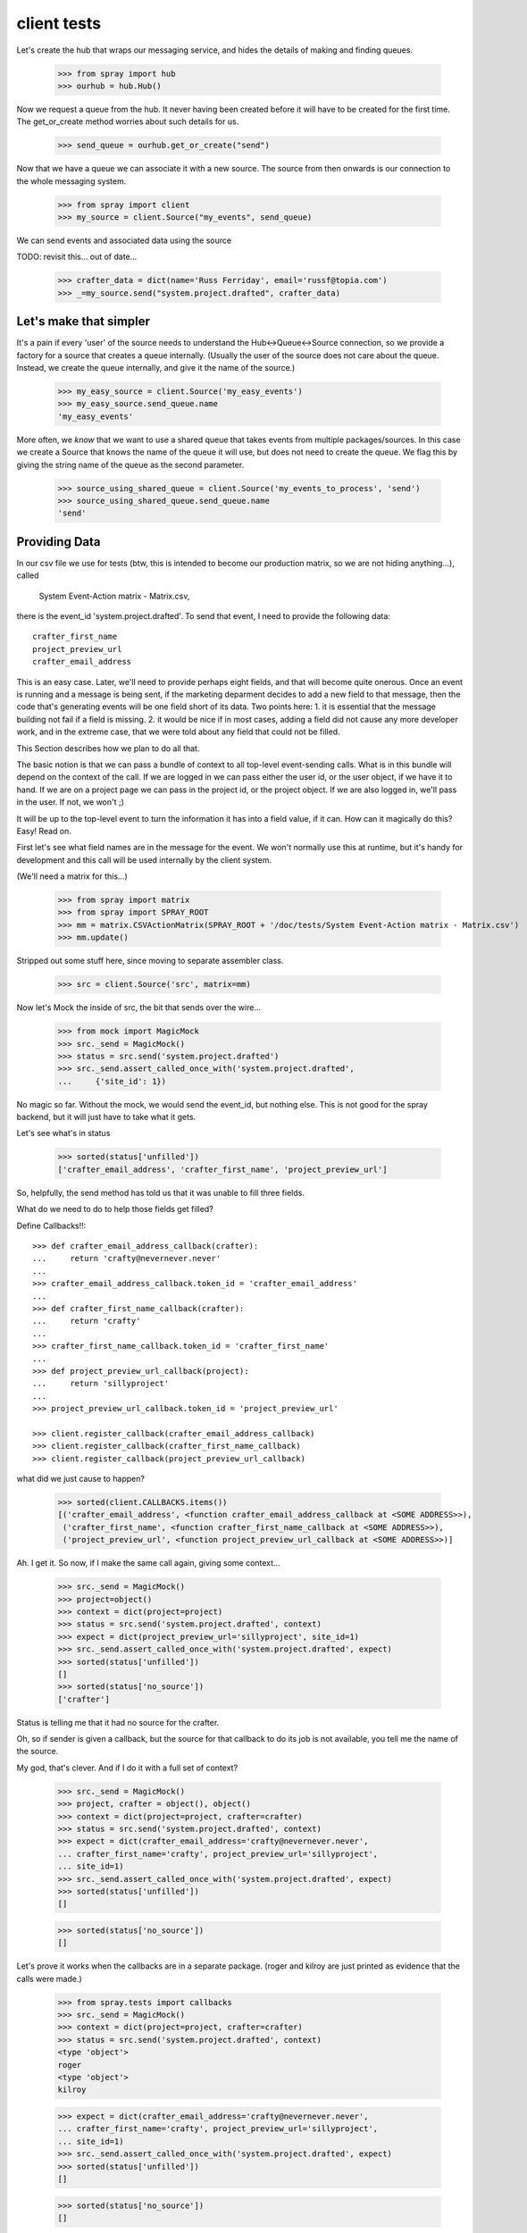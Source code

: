 client tests
============

Let's create the hub that wraps our messaging service, and hides the 
details of making and finding queues.

  >>> from spray import hub
  >>> ourhub = hub.Hub()

Now we request a queue from the hub. It never having been created before  it
will have to be created for the first time. The get_or_create method worries
about such details for us.

  >>> send_queue = ourhub.get_or_create("send")

Now that we have a queue we can associate it with a new source.   
The source from then onwards is our connection to the whole 
messaging system.

  >>> from spray import client
  >>> my_source = client.Source("my_events", send_queue)

We can send events and associated data using the source

TODO: revisit this... out of date...

  >>> crafter_data = dict(name='Russ Ferriday', email='russf@topia.com')
  >>> _=my_source.send("system.project.drafted", crafter_data)


Let's make that simpler
-----------------------

It's a pain if every 'user' of the source needs to understand  the
Hub<->Queue<->Source connection, so we provide a factory for  a source that
creates a queue internally. (Usually the user of the  source does not care
about the queue. Instead, we create the queue internally,  and give it the
name of the source.)

  >>> my_easy_source = client.Source('my_easy_events')
  >>> my_easy_source.send_queue.name
  'my_easy_events'

More often, we *know* that we want to use a shared queue that takes events
from multiple packages/sources. In this case we create a  Source that knows
the name of the queue it will use, but does not need to  create the queue. We
flag this by giving the string name of the queue as the second parameter.

  >>> source_using_shared_queue = client.Source('my_events_to_process', 'send')
  >>> source_using_shared_queue.send_queue.name
  'send'


Providing Data
--------------

In our csv file we use for tests (btw, this is intended to become our production
matrix, so we are not hiding anything...), called 

 System Event-Action matrix - Matrix.csv, 

there is the event_id 'system.project.drafted'. To send that event, I need
to provide the following data::

   crafter_first_name
   project_preview_url
   crafter_email_address

This is an easy case. Later, we'll need to provide perhaps eight fields, and 
that will become quite onerous. Once an event is running and a message is
being sent, if the marketing deparment decides to add a new field to that
message, then the code that's generating events will be one field short
of its data.  Two points here: 1. it is essential that the message 
building not fail if a field is missing.  2. it would be nice if in most
cases, adding a field did not cause any more developer work, and 
in the extreme case, that we were told about any field that could not 
be filled. 

This Section describes how we plan to do all that.

The basic notion is that we can pass a bundle of context to all top-level 
event-sending calls. What is in this bundle will depend on the context
of the call. If we are logged in we can pass either the user id, or
the user object, if we have it to hand.  If we are on a project page
we can pass in the project id, or the project object. If we are also
logged in, we'll pass in the user. If not, we won't ;)

It will be up to the top-level event to turn the information it has into
a field value, if it can.  How can it magically do this? Easy! Read on.


First let's see what field names are in the message for the event.  
We won't normally use this at runtime, but it's handy for development
and this call will be used internally by the client system.

(We'll need a matrix for this...)

  >>> from spray import matrix
  >>> from spray import SPRAY_ROOT
  >>> mm = matrix.CSVActionMatrix(SPRAY_ROOT + '/doc/tests/System Event-Action matrix - Matrix.csv')
  >>> mm.update()

Stripped out some stuff here, since moving to separate assembler class.

  >>> src = client.Source('src', matrix=mm)

Now let's Mock the inside of src, the bit that sends over the wire...

  >>> from mock import MagicMock
  >>> src._send = MagicMock()
  >>> status = src.send('system.project.drafted')
  >>> src._send.assert_called_once_with('system.project.drafted',
  ...     {'site_id': 1})

No magic so far. Without the mock, we would send the event_id, but nothing else.
This is not good for the spray backend, but it will just have to take what it
gets. 

Let's see what's in status
  
  >>> sorted(status['unfilled'])
  ['crafter_email_address', 'crafter_first_name', 'project_preview_url']

So, helpfully, the send method has told us that it was unable to fill three fields.

What do we need to do to help those fields get filled? 

Define Callbacks!!::

  >>> def crafter_email_address_callback(crafter):
  ...     return 'crafty@nevernever.never'
  ...
  >>> crafter_email_address_callback.token_id = 'crafter_email_address'
  ...
  >>> def crafter_first_name_callback(crafter):
  ...     return 'crafty'
  ...
  >>> crafter_first_name_callback.token_id = 'crafter_first_name'
  ...
  >>> def project_preview_url_callback(project):
  ...     return 'sillyproject'
  ...
  >>> project_preview_url_callback.token_id = 'project_preview_url'

  >>> client.register_callback(crafter_email_address_callback)
  >>> client.register_callback(crafter_first_name_callback)
  >>> client.register_callback(project_preview_url_callback)

what did we just cause to happen?

  >>> sorted(client.CALLBACKS.items())
  [('crafter_email_address', <function crafter_email_address_callback at <SOME ADDRESS>>),
   ('crafter_first_name', <function crafter_first_name_callback at <SOME ADDRESS>>),
   ('project_preview_url', <function project_preview_url_callback at <SOME ADDRESS>>)]

Ah. I get it.  So now, if I make the same call again, giving some context...

  >>> src._send = MagicMock()
  >>> project=object()
  >>> context = dict(project=project)
  >>> status = src.send('system.project.drafted', context)
  >>> expect = dict(project_preview_url='sillyproject', site_id=1)
  >>> src._send.assert_called_once_with('system.project.drafted', expect)
  >>> sorted(status['unfilled'])
  []
  >>> sorted(status['no_source'])
  ['crafter']

Status is telling me that it had no source for the crafter.

Oh, so if sender is given a callback, but the source for that callback to do its
job is not available, you tell me the name of the source. 

My god, that's clever.  And if I do it with a full set of context?

  >>> src._send = MagicMock()
  >>> project, crafter = object(), object()  
  >>> context = dict(project=project, crafter=crafter)
  >>> status = src.send('system.project.drafted', context)
  >>> expect = dict(crafter_email_address='crafty@nevernever.never',
  ... crafter_first_name='crafty', project_preview_url='sillyproject',
  ... site_id=1)
  >>> src._send.assert_called_once_with('system.project.drafted', expect)
  >>> sorted(status['unfilled'])
  []

  >>> sorted(status['no_source'])
  []

Let's prove it works when the callbacks are in a separate package. (roger and
kilroy are just printed as evidence that the calls were made.)

  >>> from spray.tests import callbacks
  >>> src._send = MagicMock()
  >>> context = dict(project=project, crafter=crafter)
  >>> status = src.send('system.project.drafted', context)
  <type 'object'>
  roger
  <type 'object'>
  kilroy

  >>> expect = dict(crafter_email_address='crafty@nevernever.never',
  ... crafter_first_name='crafty', project_preview_url='sillyproject',
  ... site_id=1)
  >>> src._send.assert_called_once_with('system.project.drafted', expect)
  >>> sorted(status['unfilled'])
  []

  >>> sorted(status['no_source'])
  []

Now we can fill out all the callbacks for the client, and ensure we pass all relevant 
context when we send events, and we are done ;)

Cool! Ship it!

